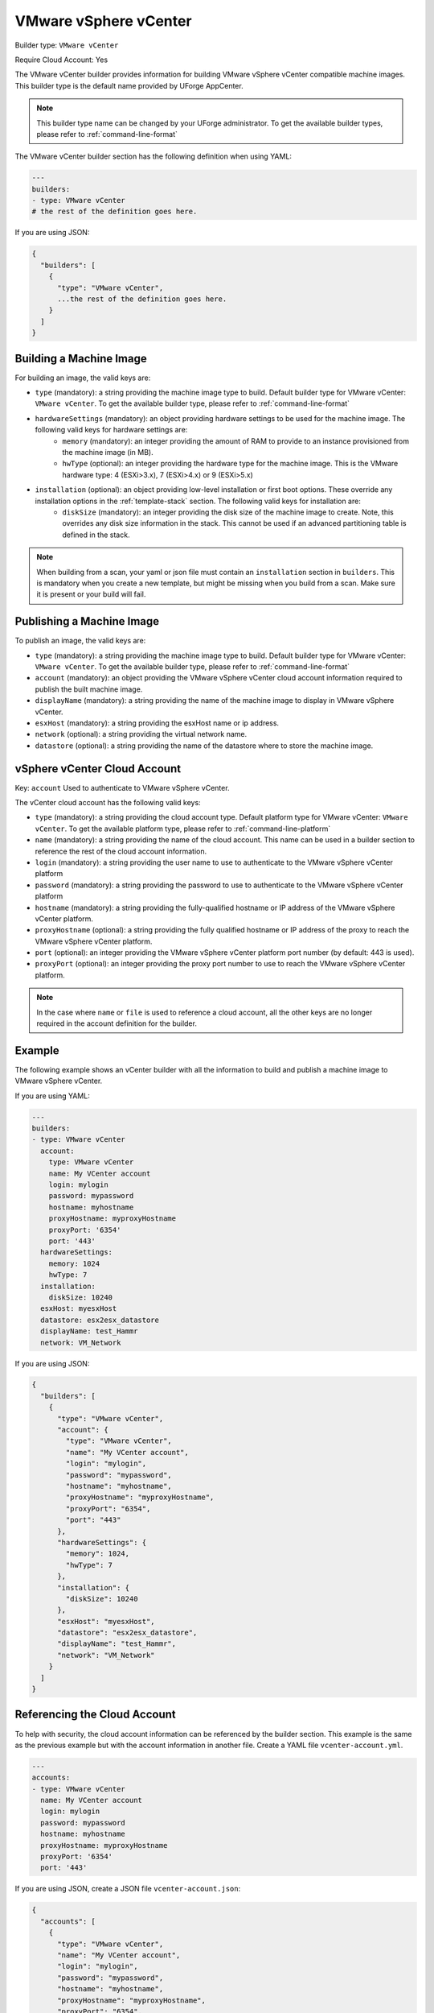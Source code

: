 .. Copyright (c) 2007-2016 UShareSoft, All rights reserved

.. _builder-vmware-vsphere:

VMware vSphere vCenter
======================

Builder type: ``VMware vCenter``

Require Cloud Account: Yes

The VMware vCenter builder provides information for building VMware vSphere vCenter compatible machine images.
This builder type is the default name provided by UForge AppCenter.

.. note:: This builder type name can be changed by your UForge administrator. To get the available builder types, please refer to :ref:`command-line-format`

The VMware vCenter builder section has the following definition when using YAML:

.. code-block:: yaml

  ---
  builders:
  - type: VMware vCenter
  # the rest of the definition goes here.

If you are using JSON:

.. code-block:: javascript

	{
	  "builders": [
	    {
	      "type": "VMware vCenter",
	      ...the rest of the definition goes here.
	    }
	  ]
	}

Building a Machine Image
------------------------

For building an image, the valid keys are:

* ``type`` (mandatory): a string providing the machine image type to build. Default builder type for VMware vCenter: ``VMware vCenter``. To get the available builder type, please refer to :ref:`command-line-format`
* ``hardwareSettings`` (mandatory): an object providing hardware settings to be used for the machine image. The following valid keys for hardware settings are:
	* ``memory`` (mandatory): an integer providing the amount of RAM to provide to an instance provisioned from the machine image (in MB).
	* ``hwType`` (optional): an integer providing the hardware type for the machine image. This is the VMware hardware type: 4 (ESXi>3.x), 7 (ESXi>4.x) or 9 (ESXi>5.x)
* ``installation`` (optional): an object providing low-level installation or first boot options. These override any installation options in the :ref:`template-stack` section. The following valid keys for installation are:
	* ``diskSize`` (mandatory): an integer providing the disk size of the machine image to create. Note, this overrides any disk size information in the stack. This cannot be used if an advanced partitioning table is defined in the stack.

.. note:: When building from a scan, your yaml or json file must contain an ``installation`` section in ``builders``. This is mandatory when you create a new template, but might be missing when you build from a scan. Make sure it is present or your build will fail.

Publishing a Machine Image
--------------------------

To publish an image, the valid keys are:

* ``type`` (mandatory): a string providing the machine image type to build. Default builder type for VMware vCenter: ``VMware vCenter``. To get the available builder type, please refer to :ref:`command-line-format`
* ``account`` (mandatory): an object providing the VMware vSphere vCenter cloud account information required to publish the built machine image.
* ``displayName`` (mandatory): a string providing the name of the machine image to display in VMware vSphere vCenter.
* ``esxHost`` (mandatory): a string providing the esxHost name or ip address.
* ``network`` (optional): a string providing the virtual network name.
* ``datastore`` (optional): a string providing the name of the datastore where to store the machine image.

vSphere vCenter Cloud Account
-----------------------------

Key: ``account``
Used to authenticate to VMware vSphere vCenter.

The vCenter cloud account has the following valid keys:

* ``type`` (mandatory): a string providing the cloud account type. Default platform type for VMware vCenter: ``VMware vCenter``. To get the available platform type, please refer to :ref:`command-line-platform`
* ``name`` (mandatory): a string providing the name of the cloud account. This name can be used in a builder section to reference the rest of the cloud account information.
* ``login`` (mandatory): a string providing the user name to use to authenticate to the VMware vSphere vCenter platform
* ``password`` (mandatory): a string providing the password to use to authenticate to the VMware vSphere vCenter platform
* ``hostname`` (mandatory): a string providing the fully-qualified hostname or IP address of the VMware vSphere vCenter platform.
* ``proxyHostname`` (optional): a string providing the fully qualified hostname or IP address of the proxy to reach the VMware vSphere vCenter platform.
* ``port`` (optional): an integer providing the VMware vSphere vCenter platform port number (by default: 443 is used).
* ``proxyPort`` (optional): an integer providing the proxy port number to use to reach the VMware vSphere vCenter platform.

.. note:: In the case where ``name`` or ``file`` is used to reference a cloud account, all the other keys are no longer required in the account definition for the builder.

Example
-------

The following example shows an vCenter builder with all the information to build and publish a machine image to VMware vSphere vCenter.

If you are using YAML:

.. code-block:: yaml

  ---
  builders:
  - type: VMware vCenter
    account:
      type: VMware vCenter
      name: My VCenter account
      login: mylogin
      password: mypassword
      hostname: myhostname
      proxyHostname: myproxyHostname
      proxyPort: '6354'
      port: '443'
    hardwareSettings:
      memory: 1024
      hwType: 7
    installation:
      diskSize: 10240
    esxHost: myesxHost
    datastore: esx2esx_datastore
    displayName: test_Hammr
    network: VM_Network

If you are using JSON:

.. code-block:: json

  {
    "builders": [
      {
        "type": "VMware vCenter",
        "account": {
          "type": "VMware vCenter",
          "name": "My VCenter account",
          "login": "mylogin",
          "password": "mypassword",
          "hostname": "myhostname",
          "proxyHostname": "myproxyHostname",
          "proxyPort": "6354",
          "port": "443"
        },
        "hardwareSettings": {
          "memory": 1024,
          "hwType": 7
        },
        "installation": {
          "diskSize": 10240
        },
        "esxHost": "myesxHost",
        "datastore": "esx2esx_datastore",
        "displayName": "test_Hammr",
        "network": "VM_Network"
      }
    ]
  }

Referencing the Cloud Account
-----------------------------

To help with security, the cloud account information can be referenced by the builder section. This example is the same as the previous example but with the account information in another file. Create a YAML file ``vcenter-account.yml``.

.. code-block:: yaml

  ---
  accounts:
  - type: VMware vCenter
    name: My VCenter account
    login: mylogin
    password: mypassword
    hostname: myhostname
    proxyHostname: myproxyHostname
    proxyPort: '6354'
    port: '443'

If you are using JSON, create a JSON file ``vcenter-account.json``:

.. code-block:: json

  {
    "accounts": [
      {
        "type": "VMware vCenter",
        "name": "My VCenter account",
        "login": "mylogin",
        "password": "mypassword",
        "hostname": "myhostname",
        "proxyHostname": "myproxyHostname",
        "proxyPort": "6354",
        "port": "443"
      }
    ]
  }

The builder section can either reference by using ``file`` or ``name``.

Reference by file:

If you are using YAML:

.. code-block:: yaml

  ---
  builders:
  - type: VMware vCenter
    account:
      file: "/home/joris/accounts/vcenter-account.yml"
    hardwareSettings:
      memory: 1024
      hwType: 7
    installation:
      diskSize: 10240
    esxHost: myesxHost
    datastore: esx2esx_datastore
    displayName: test_Hammr
    network: VM_Network

If you are using JSON:

.. code-block:: json

  {
    "builders": [
      {
        "type": "VMware vCenter",
        "account": {
          "file": "/home/joris/accounts/vcenter-account.json"
        },
        "hardwareSettings": {
          "memory": 1024,
          "hwType": 7
        },
        "installation": {
          "diskSize": 10240
        },
        "esxHost": "myesxHost",
        "datastore": "esx2esx_datastore",
        "displayName": "test_Hammr",
        "network": "VM_Network"
      }
    ]
  }

Reference by name, note the cloud account must already be created by using ``account create``.

If you are using YAML:

.. code-block:: yaml

  ---
  builders:
  - type: VMware vCenter
    account:
      name: My vCenter Account
    hardwareSettings:
      memory: 1024
      hwType: 7
    installation:
      diskSize: 10240
    esxHost: myesxHost
    datastore: esx2esx_datastore
    displayName: test_Hammr
    network: VM_Network

If you are using JSON:

.. code-block:: json

  {
    "builders": [
      {
        "type": "VMware vCenter",
        "account": {
          "name": "My vCenter Account"
        },
        "hardwareSettings": {
          "memory": 1024,
          "hwType": 7
        },
        "installation": {
          "diskSize": 10240
        },
        "esxHost": "myesxHost",
        "datastore": "esx2esx_datastore",
        "displayName": "test_Hammr",
        "network": "VM_Network"
      }
    ]
  }